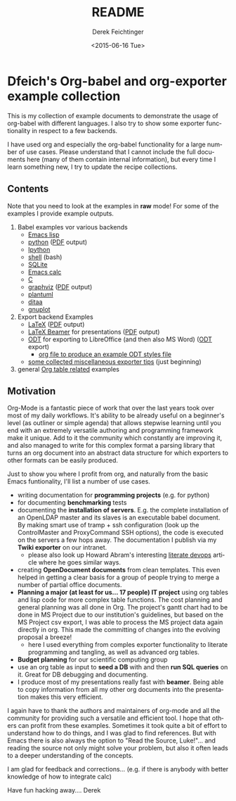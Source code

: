 #+TITLE: README
#+DATE: <2015-06-16 Tue>
#+AUTHOR: Derek Feichtinger
#+EMAIL: derek.feichtinger@psi.ch
#+OPTIONS: ':nil *:t -:t ::t <:t H:3 \n:nil ^:t arch:headline
#+OPTIONS: author:t c:nil creator:comment d:(not "LOGBOOK") date:t
#+OPTIONS: e:t email:nil f:t inline:t num:t p:nil pri:nil stat:t
#+OPTIONS: tags:t tasks:t tex:t timestamp:t toc:nil todo:t |:t
#+CREATOR: Emacs 24.5.1 (Org mode 8.2.10)
#+DESCRIPTION:
#+EXCLUDE_TAGS: noexport
#+KEYWORDS:
#+LANGUAGE: en
#+SELECT_TAGS: export

* Dfeich's Org-babel and org-exporter example collection
  
  This is my collection of example documents to demonstrate the usage of org-babel
  with different languages. I also try to show some exporter functionality in respect
  to a few backends.
   
  I have used org and especially the org-babel functionality for a large
  number of use cases. Please understand that I cannot include the full
  documents here (many of them contain internal information), but every
  time I learn something new, I try to update the recipe collections.

** Contents

   Note that you need to look at the examples in *raw* mode! For some of the
   examples I provide example outputs.
   
   1. Babel examples vor various backends
      - [[./lisp/lisp-babel.org][Emacs lisp]]
      - [[./python/pythonbabel.org][python]] ([[./python/pythonbabel.pdf][PDF]] output)
      - [[./python/ipython-babel.org][Ipython]]
      - [[./shell/shell-babel.org][shell]] (bash)
      - [[./sqlite/sqlite-babel.org][SQLite]]
      - [[./calc/calc.org][Emacs calc]]
      - [[./C/c-babel.org][C]]
      - [[./graphviz/graphviz-babel.org][graphviz]] ([[./graphviz/graphviz-babel.pdf][PDF]] output)
      - [[./plantuml/plantuml-babel.org][plantuml]]
      - [[./ditaa/ditaa-babel.org][ditaa]]
      - [[./gnuplot/gnuplot-babel.org][gnuplot]]
   2. Export backend Examples
      - [[./latex/latex-example.org][LaTeX]] ([[./latex/latex-example.pdf][PDF]] output)
      - [[./beamer/beamer-example.org][LaTeX Beamer]] for presentations ([[./beamer/beamer-example.pdf][PDF]] output)
      - [[./odt/odt-example.org][ODT]] for exporting to LibreOffice (and then also MS Word) ([[./odt/odt-example.odt][ODT]] export)
        - [[./odt/styles.org][org file to produce an example ODT styles file]]
      - [[./exporting-tips.org][some collected miscellaneous exporter tips]] (just beginning)
   3. general [[./tables/tables.org][Org table related]] examples
   
** Motivation

   Org-Mode is a fantastic piece of work that over the last years took over most
   of my daily workflows. It's ability to be already useful on a beginner's level
   (as outliner or simple agenda) that allows stepwise learning until you end
   with an extremely versatile authoring and programming framework make it unique.
   Add to it the community which constantly are improving it, and also managed
   to write for this complex format a parsing library that turns an org document
   into an abstract data structure for which exporters to other formats can be
   easily produced.
    
   Just to show you where I profit from org, and naturally from the basic Emacs
   funtionality, I'll list a number of use cases.
    
   - writing documentation for *programming projects* (e.g. for python)
   - for documenting *benchmarking* tests
   - documenting the *installation of servers*. E.g. the complete
     installation of an OpenLDAP master and its slaves is an executable
     babel document. By making smart use of tramp + ssh configuration (look up
     the ControlMaster and ProxyCommand SSH options), the code is executed on
     the servers a few hops away. The documentation I publish via my
     *Twiki exporter* on our intranet.
     - please also look up Howard Abram's interesting [[http://www.howardism.org/Technical/Emacs/literate-devops.html][literate devops]]
       article where he goes similar ways.
   - creating *OpenDocument documents* from clean templates. This even helped in
     getting a clear basis for a group of people trying to merge a number
     of partial office documents.
   - *Planning a major (at least for us... 17 people) IT project* using org
     tables and lisp code for more complex table functions. The cost
     planning and general planning was all done in Org. The project's
     gantt chart had to be done in MS Project due to our institution's
     guidelines, but based on the MS Project csv export, I was able to
     process the MS project data again directly in org. This made the
     committing of changes into the evolving proposal a breeze!
     - here I used everything from comples exporter functionality to
       literate programming and tangling, as well as advanced org tables.
   - *Budget planning* for our scientific computing group
   - use an org table as input to *seed a DB* with and then *run SQL queries* on it.
     Great for DB debugging and documenting.
   - I produce most of my presentations really fast with *beamer*. Being able to copy
     information from all my other org documents into the presentation makes this
     very efficient.
    
   I again have to thank the authors and maintainers of org-mode and all
   the community for providing such a versatile and efficient tool. I
   hope that others can profit from these examples. Sometimes it took
   quite a bit of effort to understand how to do things, and I was glad
   to find references. But with Emacs there is also always the option to
   "Read the Source, Luke!"... and reading the source not only might
   solve your problem, but also it often leads to a deeper understanding
   of the concepts.
    
   I am glad for feedback and corrections... (e.g. if there is anybody with better
   knowledge of how to integrate calc)
    
   Have fun hacking away....
   Derek
